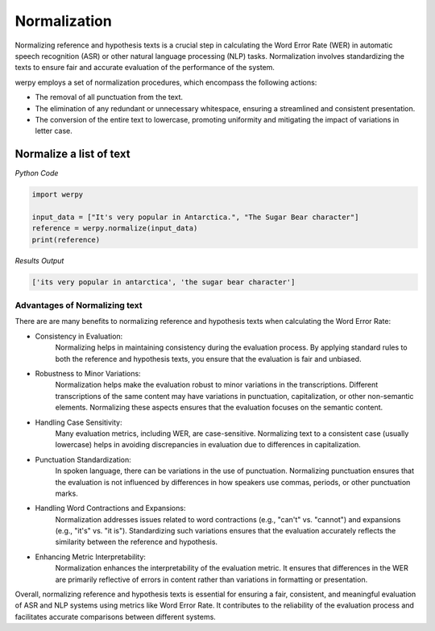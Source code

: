 Normalization
===============

Normalizing reference and hypothesis texts is a crucial step in calculating the Word Error Rate (WER) in automatic speech recognition (ASR) or other natural language processing (NLP) tasks. 
Normalization involves standardizing the texts to ensure fair and accurate evaluation of the performance of the system.

werpy employs a set of normalization procedures, which encompass the following actions:

- The removal of all punctuation from the text.
- The elimination of any redundant or unnecessary whitespace, ensuring a streamlined and consistent presentation.
- The conversion of the entire text to lowercase, promoting uniformity and mitigating the impact of variations in letter case.

Normalize a list of text
------------------------

*Python Code*

.. code-block:: python

   import werpy

   input_data = ["It's very popular in Antarctica.", "The Sugar Bear character"]
   reference = werpy.normalize(input_data)
   print(reference)

*Results Output*

.. code-block:: python

   ['its very popular in antarctica', 'the sugar bear character']


Advantages of Normalizing text 
""""""""""""""""""""""""""""""

There are are many benefits to normalizing reference and hypothesis texts when calculating the Word Error Rate:

- Consistency in Evaluation:
   Normalizing helps in maintaining consistency during the evaluation process. 
   By applying standard rules to both the reference and hypothesis texts, you ensure that the evaluation is fair and unbiased.

- Robustness to Minor Variations:
   Normalization helps make the evaluation robust to minor variations in the transcriptions. 
   Different transcriptions of the same content may have variations in punctuation, capitalization, or other non-semantic elements. 
   Normalizing these aspects ensures that the evaluation focuses on the semantic content.

- Handling Case Sensitivity:
   Many evaluation metrics, including WER, are case-sensitive. 
   Normalizing text to a consistent case (usually lowercase) helps in avoiding discrepancies in evaluation due to differences in capitalization.

- Punctuation Standardization:
   In spoken language, there can be variations in the use of punctuation. 
   Normalizing punctuation ensures that the evaluation is not influenced by differences in how speakers use commas, periods, or other punctuation marks.

- Handling Word Contractions and Expansions:
   Normalization addresses issues related to word contractions (e.g., "can't" vs. "cannot") and expansions (e.g., "it's" vs. "it is"). 
   Standardizing such variations ensures that the evaluation accurately reflects the similarity between the reference and hypothesis.

- Enhancing Metric Interpretability:
    Normalization enhances the interpretability of the evaluation metric. 
    It ensures that differences in the WER are primarily reflective of errors in content rather than variations in formatting or presentation.

Overall, normalizing reference and hypothesis texts is essential for ensuring a fair, consistent, and meaningful evaluation of ASR and NLP systems using metrics like Word Error Rate. 
It contributes to the reliability of the evaluation process and facilitates accurate comparisons between different systems.
